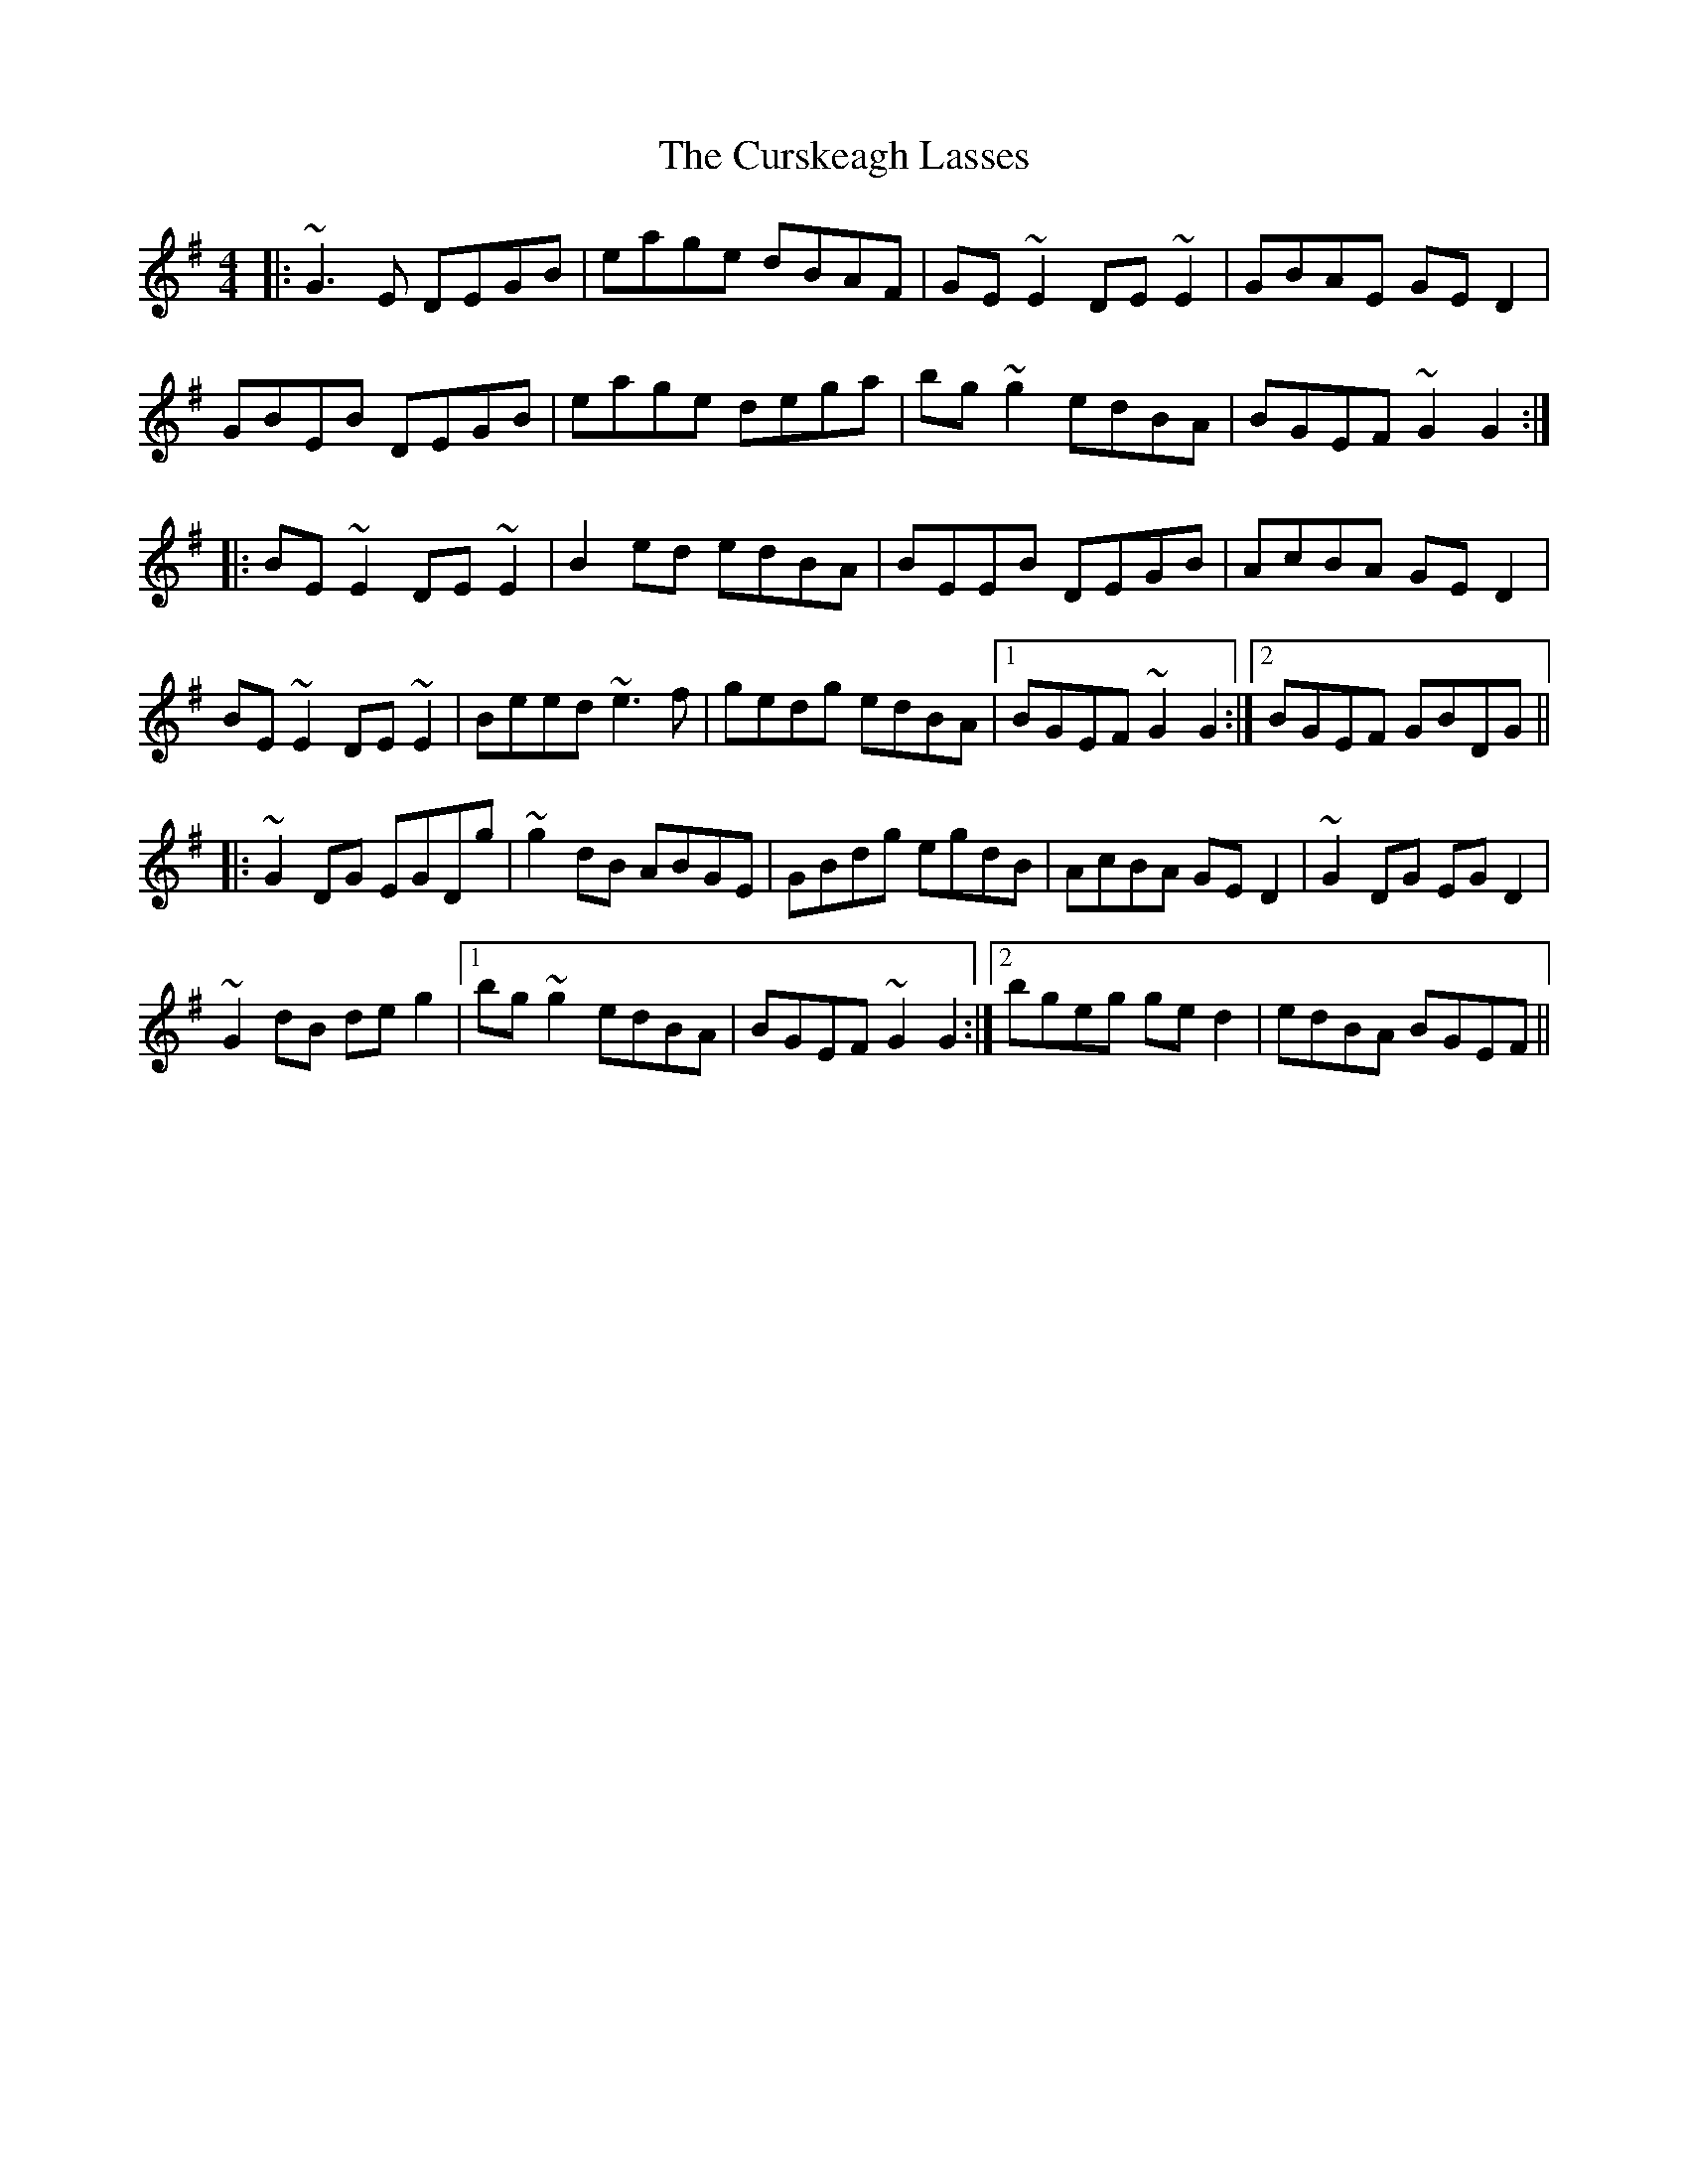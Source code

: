 X: 8957
T: Curskeagh Lasses, The
R: reel
M: 4/4
K: Gmajor
|:~G3E DEGB|eage dBAF|GE~E2 DE~E2|GBAE GED2|
GBEB DEGB|eage dega|bg~g2 edBA|BGEF ~G2G2:|
|:BE~E2 DE~E2|B2ed edBA|BEEB DEGB|AcBA GED2|
BE~E2 DE~E2|Beed ~e3f|gedg edBA|1 BGEF ~G2G2:|2 BGEF GBDG||
|:~G2DG EGDg|~g2dB ABGE|GBdg egdB|AcBA GED2|~G2DG EGD2|
~G2dB deg2|1 bg~g2 edBA|BGEF ~G2G2:|2 bgeg ged2|edBA BGEF||

